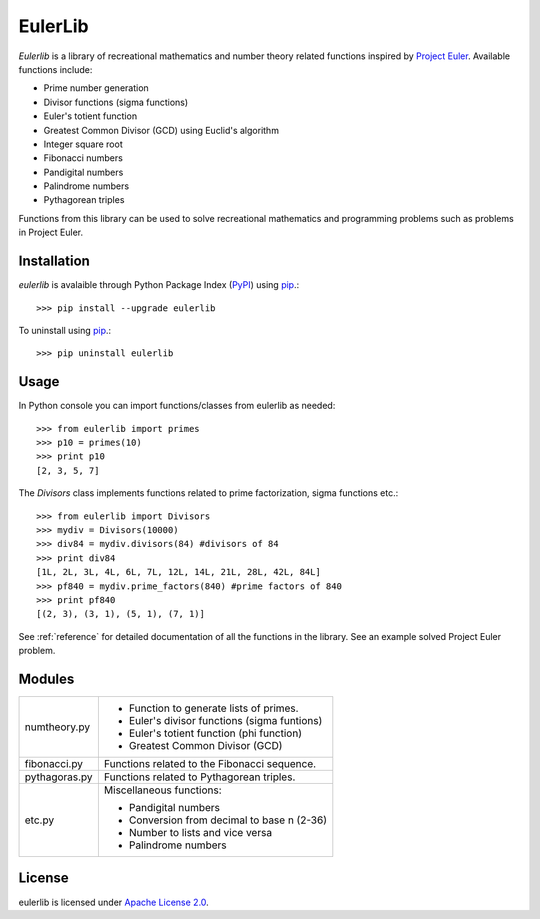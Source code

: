 EulerLib
********
*Eulerlib* is a library of recreational mathematics and number theory related 
functions inspired by  `Project Euler <https://projecteuler.net/>`_. Available 
functions include:

* Prime number generation
* Divisor functions (sigma functions)
* Euler's totient function
* Greatest Common Divisor (GCD) using Euclid's algorithm
* Integer square root
* Fibonacci numbers
* Pandigital numbers
* Palindrome numbers
* Pythagorean triples

Functions from this library can be used to solve recreational mathematics and
programming problems such as problems in Project Euler.

Installation
------------
*eulerlib* is avalaible through Python Package Index (`PyPI 
<https://pypi.python.org/pypi>`_) using `pip 
<http://www.pip-installer.org/en/latest/index.html>`_.::

   >>> pip install --upgrade eulerlib

To uninstall using `pip
<http://www.pip-installer.org/en/latest/index.html>`_.::

   >>> pip uninstall eulerlib

Usage
-----
In Python console you can import functions/classes from eulerlib as needed::

   >>> from eulerlib import primes
   >>> p10 = primes(10)
   >>> print p10
   [2, 3, 5, 7]

The *Divisors* class implements functions related to prime factorization,
sigma functions etc.::

   >>> from eulerlib import Divisors
   >>> mydiv = Divisors(10000)
   >>> div84 = mydiv.divisors(84) #divisors of 84
   >>> print div84
   [1L, 2L, 3L, 4L, 6L, 7L, 12L, 14L, 21L, 28L, 42L, 84L]
   >>> pf840 = mydiv.prime_factors(840) #prime factors of 840
   >>> print pf840
   [(2, 3), (3, 1), (5, 1), (7, 1)]

See :ref:`reference` for detailed documentation of all the functions in the 
library. See an example solved Project Euler problem.

Modules
-------
+--------------+--------------------------------------------------------------+
|numtheory.py  | * Function to generate lists of primes.                      |
|              | * Euler's divisor functions (sigma funtions)                 |
|              | * Euler's totient function (phi function)                    |
|              | * Greatest Common Divisor (GCD)                              |
+--------------+--------------------------------------------------------------+
|fibonacci.py  | Functions related to the Fibonacci sequence.                 |
+--------------+--------------------------------------------------------------+
|pythagoras.py | Functions related to Pythagorean triples.                    |
+--------------+--------------------------------------------------------------+
|etc.py        | Miscellaneous functions:                                     |
|              |                                                              |
|              | * Pandigital numbers                                         |
|              | * Conversion from decimal to base n (2-36)                   |
|              | * Number to lists and vice versa                             |
|              | * Palindrome numbers                                         |
+--------------+--------------------------------------------------------------+

License
-------
eulerlib is licensed under `Apache License 2.0 
<https://www.apache.org/licenses/LICENSE-2.0.html>`_.
